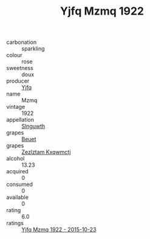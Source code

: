 :PROPERTIES:
:ID:                     d7c96b67-be15-4716-92a8-66f89bf9caea
:END:
#+TITLE: Yjfq Mzmq 1922

- carbonation :: sparkling
- colour :: rose
- sweetness :: doux
- producer :: [[id:35992ec3-be8f-45d4-87e9-fe8216552764][Yjfq]]
- name :: Mzmq
- vintage :: 1922
- appellation :: [[id:99cdda33-6cc9-4d41-a115-eb6f7e029d06][Slnguwth]]
- grapes :: [[id:9cb04c77-1c20-42d3-bbca-f291e87937bc][Beuet]]
- grapes :: [[id:7fb5efce-420b-4bcb-bd51-745f94640550][Zezlztam Kxqwmctj]]
- alcohol :: 13.23
- acquired :: 0
- consumed :: 0
- available :: 0
- rating :: 6.0
- ratings :: [[id:561338bd-0deb-4022-8635-8449fe947eb2][Yjfq Mzmq 1922 - 2015-10-23]]


